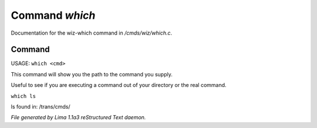 Command *which*
****************

Documentation for the wiz-which command in */cmds/wiz/which.c*.

Command
=======

USAGE:  ``which <cmd>``

This command will show you the path to the command you supply.

Useful to see if you are executing a command out of your
directory or the real command.

``which ls``

ls found in: /trans/cmds/

.. TAGS: RST



*File generated by Lima 1.1a3 reStructured Text daemon.*
